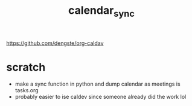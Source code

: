 :PROPERTIES:
:ID:       18297863-7f75-459d-9d7b-83e7c90ee8e0
:END:
#+title: calendar_sync
#+filetags:config:scheduling:tasks:source:

https://github.com/dengste/org-caldav

* scratch
- make a sync function in python and dump calendar as meetings is tasks.org
- probably easier to ise caldev since someone already did the work lol
